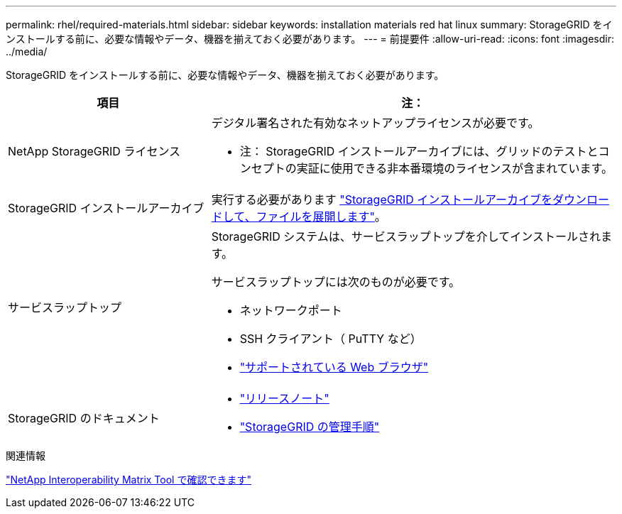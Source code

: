 ---
permalink: rhel/required-materials.html 
sidebar: sidebar 
keywords: installation materials red hat linux 
summary: StorageGRID をインストールする前に、必要な情報やデータ、機器を揃えておく必要があります。 
---
= 前提要件
:allow-uri-read: 
:icons: font
:imagesdir: ../media/


[role="lead"]
StorageGRID をインストールする前に、必要な情報やデータ、機器を揃えておく必要があります。

[cols="1a,2a"]
|===
| 項目 | 注： 


 a| 
NetApp StorageGRID ライセンス
 a| 
デジタル署名された有効なネットアップライセンスが必要です。

* 注： StorageGRID インストールアーカイブには、グリッドのテストとコンセプトの実証に使用できる非本番環境のライセンスが含まれています。



 a| 
StorageGRID インストールアーカイブ
 a| 
実行する必要があります link:downloading-and-extracting-storagegrid-installation-files.html["StorageGRID インストールアーカイブをダウンロードして、ファイルを展開します"]。



 a| 
サービスラップトップ
 a| 
StorageGRID システムは、サービスラップトップを介してインストールされます。

サービスラップトップには次のものが必要です。

* ネットワークポート
* SSH クライアント（ PuTTY など）
* link:../admin/web-browser-requirements.html["サポートされている Web ブラウザ"]




 a| 
StorageGRID のドキュメント
 a| 
* link:../release-notes/index.html["リリースノート"]
* link:../admin/index.html["StorageGRID の管理手順"]


|===
.関連情報
https://imt.netapp.com/matrix/#welcome["NetApp Interoperability Matrix Tool で確認できます"^]
